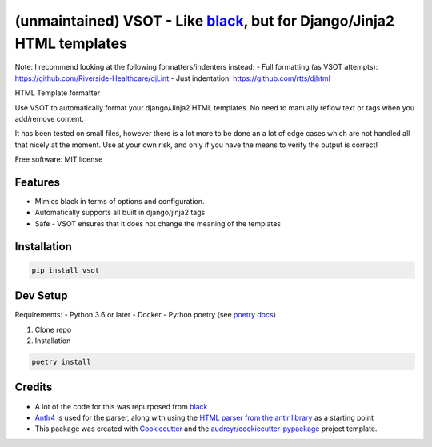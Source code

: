 ===================================================
(unmaintained) VSOT - Like black_, but for Django/Jinja2 HTML templates
===================================================


.. image:: https://img.shields.io/pypi/v/vsot.svg
        :target: https://pypi.python.org/pypi/vsot

.. image:: https://img.shields.io/travis/benhowes/vsot.svg
        :target: https://travis-ci.com/benhowes/vsot

.. image:: https://img.shields.io/github/license/benhowes/vsot
        :alt: License - MIT

Note: I recommend looking at the following formatters/indenters instead:
- Full formatting (as VSOT attempts): https://github.com/Riverside-Healthcare/djLint
- Just indentation: https://github.com/rtts/djhtml

HTML Template formatter

Use VSOT to automatically format your django/Jinja2 HTML templates. No need to manually reflow text or tags when you add/remove content.

It has been tested on small files, however there is a lot more to be done an a lot of edge cases which are not handled all that nicely at the moment. Use at your own risk, and only if you have the means to verify the output is correct!

Free software: MIT license


Features
--------

* Mimics black in terms of options and configuration.
* Automatically supports all built in django/jinja2 tags
* Safe - VSOT ensures that it does not change the meaning of the templates


Installation
------------

.. code-block:: console

    pip install vsot

Dev Setup
---------

Requirements:
- Python 3.6 or later
- Docker
- Python poetry (see `poetry docs`_)

1. Clone repo

2. Installation

.. code-block:: console

    poetry install


Credits
-------

- A lot of the code for this was repurposed from black_
- Antlr4_ is used for the parser, along with using the `HTML parser from the antlr library`_ as a starting point
- This package was created with Cookiecutter_ and the `audreyr/cookiecutter-pypackage`_ project template.

.. _Cookiecutter: https://github.com/audreyr/cookiecutter
.. _`audreyr/cookiecutter-pypackage`: https://github.com/audreyr/cookiecutter-pypackage
.. _black: https://github.com/psf/black
.. _`poetry docs`: https://python-poetry.org/docs/#installation
.. _Antlr4: https://github.com/antlr/antlr4
.. _`HTML parser from the antlr library`: https://github.com/antlr/grammars-v4
